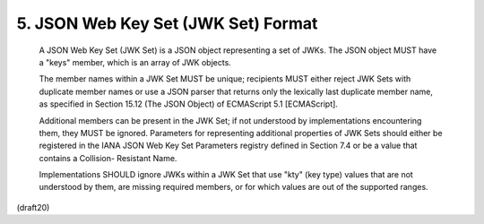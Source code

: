.. _jwk.jwkset:

5. JSON Web Key Set (JWK Set) Format
===================================================


   A JSON Web Key Set (JWK Set) is a JSON object representing a set of
   JWKs.  The JSON object MUST have a "keys" member, which is an array
   of JWK objects.

   The member names within a JWK Set MUST be unique; recipients MUST
   either reject JWK Sets with duplicate member names or use a JSON
   parser that returns only the lexically last duplicate member name, as
   specified in Section 15.12 (The JSON Object) of ECMAScript 5.1
   [ECMAScript].

   Additional members can be present in the JWK Set; if not understood
   by implementations encountering them, they MUST be ignored.
   Parameters for representing additional properties of JWK Sets should
   either be registered in the IANA JSON Web Key Set Parameters registry
   defined in Section 7.4 or be a value that contains a Collision-
   Resistant Name.

   Implementations SHOULD ignore JWKs within a JWK Set that use "kty"
   (key type) values that are not understood by them, are missing
   required members, or for which values are out of the supported
   ranges.

(draft20)
